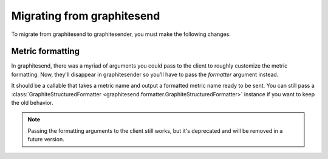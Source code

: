 Migrating from graphitesend
###########################

To migrate from graphitesend to graphitesender, you must make the following
changes.

Metric formatting
=================

In graphitesend, there was a myriad of arguments you could pass to the client to
roughly customize the metric formatting. Now, they'll disappear in
graphitesender so you'll have to pass the *formatter* argument instead.

It should be a callable that takes a metric name and output a formatted metric
name ready to be sent. You can still pass a :class:`GraphiteStructuredFormatter
<graphitesend.formatter.GraphiteStructuredFormatter>` instance if you want to
keep the old behavior.

.. note::

    Passing the formatting arguments to the client still works, but it's
    deprecated and will be removed in a future version.

